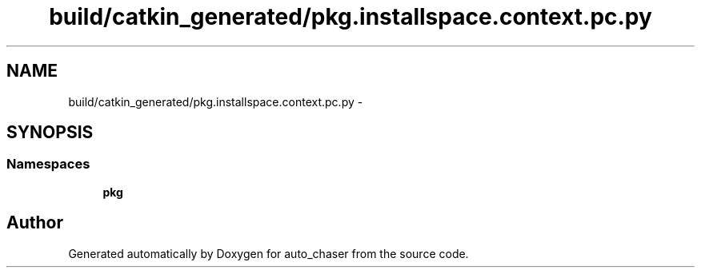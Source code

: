 .TH "build/catkin_generated/pkg.installspace.context.pc.py" 3 "Tue Apr 9 2019" "Version 1.0.0" "auto_chaser" \" -*- nroff -*-
.ad l
.nh
.SH NAME
build/catkin_generated/pkg.installspace.context.pc.py \- 
.SH SYNOPSIS
.br
.PP
.SS "Namespaces"

.in +1c
.ti -1c
.RI " \fBpkg\fP"
.br
.in -1c
.SH "Author"
.PP 
Generated automatically by Doxygen for auto_chaser from the source code\&.
